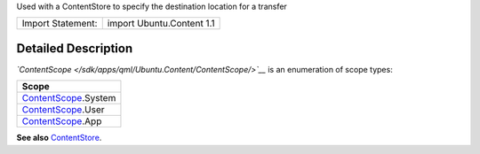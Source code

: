 Used with a ContentStore to specify the destination location for a
transfer

+---------------------+-----------------------------+
| Import Statement:   | import Ubuntu.Content 1.1   |
+---------------------+-----------------------------+

Detailed Description
--------------------

*`ContentScope </sdk/apps/qml/Ubuntu.Content/ContentScope/>`__* is an
enumeration of scope types:

+------------------------------------------------------------------------+
| Scope                                                                  |
+========================================================================+
| `ContentScope </sdk/apps/qml/Ubuntu.Content/ContentScope/>`__.System   |
+------------------------------------------------------------------------+
| `ContentScope </sdk/apps/qml/Ubuntu.Content/ContentScope/>`__.User     |
+------------------------------------------------------------------------+
| `ContentScope </sdk/apps/qml/Ubuntu.Content/ContentScope/>`__.App      |
+------------------------------------------------------------------------+

**See also**
`ContentStore </sdk/apps/qml/Ubuntu.Content/ContentStore/>`__.
